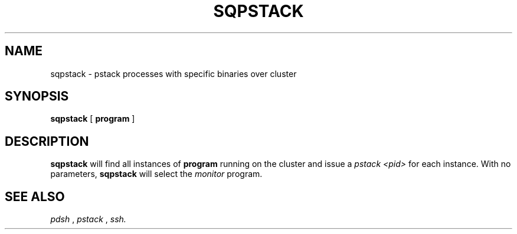 .\" @@@ START COPYRIGHT @@@
.\"
.\" Licensed to the Apache Software Foundation (ASF) under one
.\" or more contributor license agreements.  See the NOTICE file
.\" distributed with this work for additional information
.\" regarding copyright ownership.  The ASF licenses this file
.\" to you under the Apache License, Version 2.0 (the
.\" "License"); you may not use this file except in compliance
.\" with the License.  You may obtain a copy of the License at
.\"
.\"   http://www.apache.org/licenses/LICENSE-2.0
.\"
.\" Unless required by applicable law or agreed to in writing,
.\" software distributed under the License is distributed on an
.\" "AS IS" BASIS, WITHOUT WARRANTIES OR CONDITIONS OF ANY
.\" KIND, either express or implied.  See the License for the
.\" specific language governing permissions and limitations
.\" under the License.
.\"
.\" @@@ END COPYRIGHT @@@
.\"
.\"#############################################################
.TH SQPSTACK 1 "05 May 2010" "SQ scripts" "SQ-SCRIPTS Reference Pages"
.SH NAME
sqpstack \- pstack processes with specific binaries over cluster
.LP
.SH SYNOPSIS
.B sqpstack
[
.B program
]
.SH DESCRIPTION
.LP
.B sqpstack
will find all instances of
.B program
running on the cluster and issue a
.I pstack <pid>
for each instance.
With no parameters,
.B sqpstack
will select the
.I monitor
program.
.SH SEE ALSO
.I pdsh
,
.I pstack
,
.I ssh.
